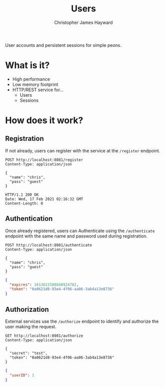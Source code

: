 #+TITLE: Users
#+AUTHOR: Christopher James Hayward
#+EMAIL: chris@chrishayward.xyz

User accounts and persistent sessions for simple peons.

* What is it?

+ High performance
+ Low memory footprint
+ HTTP/REST service for...
  - Users 
  - Sessions

* How does it work?

#+begin_src plantuml :file docs/example.png :exports results
left to right direction
actor User

package Users {
  usecase Register
  usecase Authenticate
  usecase Authorize
}

Package Service {
  usecase Foo
}

database UserDB
database SessionDB

User --> Register
Register -- UserDB

User --> Authenticate
Authenticate -- UserDB
Authenticate -- SessionDB

User --> Foo
Foo -- Authorize
Authorize -- SessionDB
#+end_src

#+ATTR_ORG: :width 240
#+ATTR_HTML: :width 240
#+ATTR_LATEX: :width 240
[[./docs/example.png]]

** Registration

If not already, users can register with the service at the ~/register~ endpoint.

#+begin_src http
POST http://localhost:8081/register
Content-Type: application/json

{
  "name": "chris",
  "pass": "guest"
}
#+end_src

#+begin_example
HTTP/1.1 200 OK
Date: Wed, 17 Feb 2021 02:16:32 GMT
Content-Length: 0
#+end_example

** Authentication

Once already registered, users can Authenticate using the ~/authenticate~ endpoint with the same name and password used during registration.

#+begin_src http :pretty
POST http://localhost:8081/authenticate
Content-Type: application/json

{
  "name": "chris",
  "pass": "guest"
}
#+end_src

#+begin_src json
{
  "expires": 1613621508848924782,
  "token": "0a0621d8-93e4-4f06-aa06-3ab4a13e8736"
}
#+end_src

** Authorization

External services use the ~/authorize~ endpoint to identify and authorize the user making the request.

#+begin_src http :pretty
GET http://localhost:8081/authorize
Content-Type: application/json

{
  "secret": "test",
  "token": "0a0621d8-93e4-4f06-aa06-3ab4a13e8736"
}
#+end_src

#+begin_src json
{
  "userID": 1
}
#+end_src
